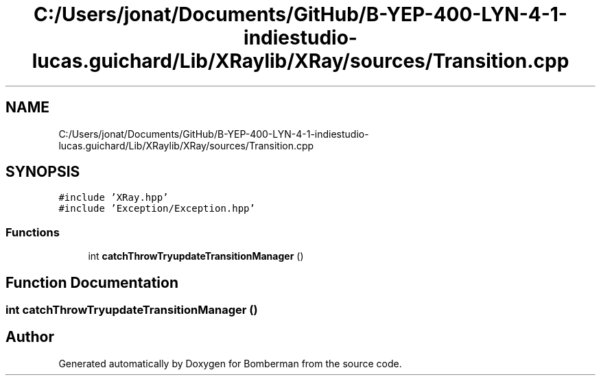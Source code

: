 .TH "C:/Users/jonat/Documents/GitHub/B-YEP-400-LYN-4-1-indiestudio-lucas.guichard/Lib/XRaylib/XRay/sources/Transition.cpp" 3 "Mon Jun 21 2021" "Version 2.0" "Bomberman" \" -*- nroff -*-
.ad l
.nh
.SH NAME
C:/Users/jonat/Documents/GitHub/B-YEP-400-LYN-4-1-indiestudio-lucas.guichard/Lib/XRaylib/XRay/sources/Transition.cpp
.SH SYNOPSIS
.br
.PP
\fC#include 'XRay\&.hpp'\fP
.br
\fC#include 'Exception/Exception\&.hpp'\fP
.br

.SS "Functions"

.in +1c
.ti -1c
.RI "int \fBcatchThrowTryupdateTransitionManager\fP ()"
.br
.in -1c
.SH "Function Documentation"
.PP 
.SS "int catchThrowTryupdateTransitionManager ()"

.SH "Author"
.PP 
Generated automatically by Doxygen for Bomberman from the source code\&.
